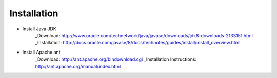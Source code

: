 Installation
============

* Install Java JDK
    _Download: http://www.oracle.com/technetwork/java/javase/downloads/jdk8-downloads-2133151.html
    _Installation: http://docs.oracle.com/javase/8/docs/technotes/guides/install/install_overview.html

* Install Apache ant
    _Download: http://ant.apache.org/bindownload.cgi
    _Installation Instructions: http://ant.apache.org/manual/index.html
